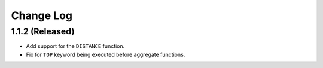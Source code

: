 ==========
Change Log
==========

1.1.2 (Released)
-------------------------

* Add support for the ``DISTANCE`` function.
* Fix for ``TOP`` keyword being executed before aggregate functions.
